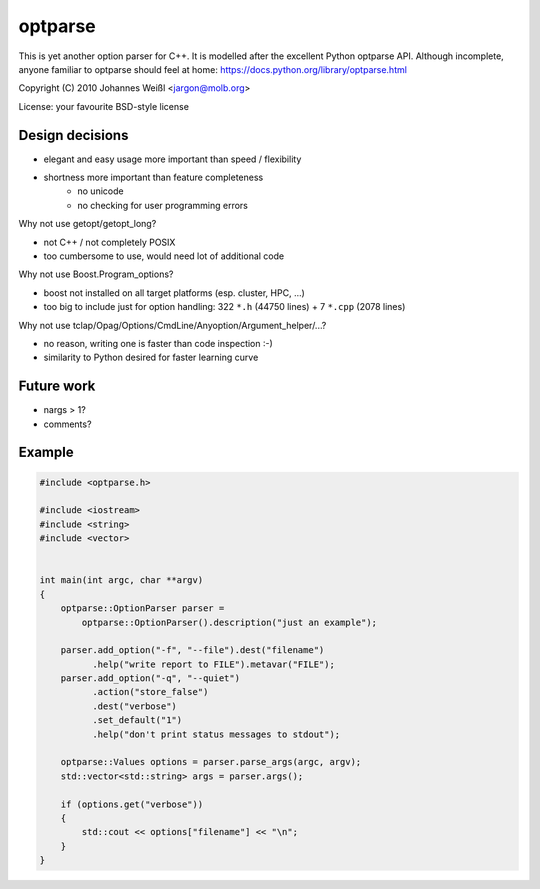 ========
optparse
========

This is yet another option parser for C++. It is modelled after the
excellent Python optparse API. Although incomplete, anyone familiar to
optparse should feel at home:
https://docs.python.org/library/optparse.html

Copyright (C) 2010 Johannes Weißl <jargon@molb.org>

License: your favourite BSD-style license

Design decisions
================

- elegant and easy usage more important than speed / flexibility
- shortness more important than feature completeness
    - no unicode
    - no checking for user programming errors

Why not use getopt/getopt_long?

- not C++ / not completely POSIX
- too cumbersome to use, would need lot of additional code

Why not use Boost.Program_options?

- boost not installed on all target platforms (esp. cluster, HPC, ...)
- too big to include just for option handling:
  322 ``*.h`` (44750 lines) + 7 ``*.cpp`` (2078 lines)

Why not use tclap/Opag/Options/CmdLine/Anyoption/Argument_helper/...?

- no reason, writing one is faster than code inspection :-)
- similarity to Python desired for faster learning curve

Future work
===========

- nargs > 1?
- comments?

Example
=======

.. code-block:: cpp

    #include <optparse.h>

    #include <iostream>
    #include <string>
    #include <vector>


    int main(int argc, char **argv)
    {
        optparse::OptionParser parser =
            optparse::OptionParser().description("just an example");

        parser.add_option("-f", "--file").dest("filename")
              .help("write report to FILE").metavar("FILE");
        parser.add_option("-q", "--quiet")
              .action("store_false")
              .dest("verbose")
              .set_default("1")
              .help("don't print status messages to stdout");

        optparse::Values options = parser.parse_args(argc, argv);
        std::vector<std::string> args = parser.args();

        if (options.get("verbose"))
        {
            std::cout << options["filename"] << "\n";
        }
    }
